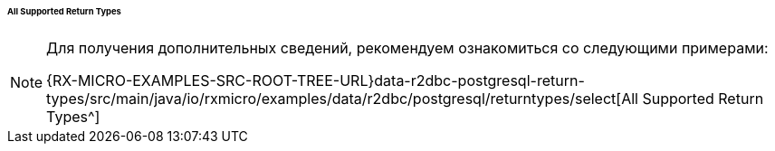 :RX-MICRO-USAGE-ROOT-LOCAL-PATH: ../../../../../../../../../../

[[data-postgresql-select-return-all-types-section]]
====== All Supported Return Types

[NOTE]
====
Для получения дополнительных сведений, рекомендуем ознакомиться со следующими примерами:

{RX-MICRO-EXAMPLES-SRC-ROOT-TREE-URL}data-r2dbc-postgresql-return-types/src/main/java/io/rxmicro/examples/data/r2dbc/postgresql/returntypes/select[All Supported Return Types^]
====